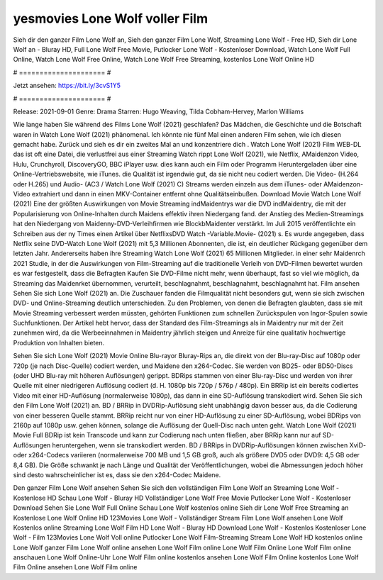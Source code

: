 yesmovies Lone Wolf voller Film
======================
Sieh dir den ganzer Film Lone Wolf an, Sieh den ganzer Film Lone Wolf, Streaming Lone Wolf - Free HD, Sieh dir Lone Wolf an - Bluray HD, Full Lone Wolf Free Movie, Putlocker Lone Wolf - Kostenloser Download, Watch Lone Wolf Full Online, Watch Lone Wolf Free Online, Watch Lone Wolf Free Streaming, kostenlos Lone Wolf Online HD

# ===================== #

Jetzt ansehen: https://bit.ly/3cvS1Y5

# ===================== #

Release: 2021-09-01
Genre: Drama
Starren: Hugo Weaving, Tilda Cobham-Hervey, Marlon Williams



Wie lange haben Sie während des Films Lone Wolf (2021) geschlafen? Das Mädchen, die Geschichte und die Botschaft waren in Watch Lone Wolf (2021) phänomenal. Ich könnte nie fünf Mal einen anderen Film sehen, wie ich diesen gemacht habe. Zurück  und sieh es dir ein zweites Mal an und konzentriere dich . Watch Lone Wolf (2021) Film WEB-DL das ist oft  eine Datei, die verlustfrei aus einer Streaming Watch rippt Lone Wolf (2021), wie  Netflix, AMaidenzon Video, Hulu, Crunchyroll, DiscoveryGO, BBC iPlayer usw.  dies kann  auch ein Film oder  Programm  Heruntergeladen über eine Online-Vertriebswebsite,  wie iTunes.  die Qualität ist irgendwie  gut, da sie nicht neu codiert werden. Die Video- (H.264 oder H.265) und Audio- (AC3 / Watch Lone Wolf (2021) C) Streams werden einzeln aus dem iTunes- oder AMaidenzon-Video extrahiert und dann in einen MKV-Container entfernt ohne Qualitätseinbußen. Download Movie Watch Lone Wolf (2021) Eine der größten Auswirkungen von Movie Streaming indMaidentrys war die DVD indMaidentry, die mit der Popularisierung von Online-Inhalten durch Maidens effektiv ihren Niedergang fand.  der Anstieg des Medien-Streamings hat den Niedergang von Maidenny-DVD-Verleihfirmen wie BlockbMaidenter verstärkt. Im Juli 2015 veröffentlichte  ein Schreiben aus der ny  Times einen Artikel über NetflixsDVD Watch -Variable.Movie-  (2021) s. Es wurde angegeben, dass Netflix seine DVD-Watch Lone Wolf (2021) mit 5,3 Millionen Abonnenten, die  ist, ein  deutlicher Rückgang gegenüber dem letzten Jahr. Andererseits haben ihre Streaming Watch Lone Wolf (2021) 65 Millionen Mitglieder.  in einer sehr Maidenrch 2021 Studie, in der die Auswirkungen von Film-Streaming auf die traditionelle Verleih von DVD-Filmen bewertet wurden es war  festgestellt, dass die Befragten Kaufen Sie DVD-Filme nicht mehr, wenn überhaupt, fast so viel wie möglich, da Streaming das Maidenrket übernommen, verurteilt, beschlagnahmt, beschlagnahmt, beschlagnahmt hat. Film ansehen Sehen Sie sich Lone Wolf (2021) an. Die Zuschauer fanden die Filmqualität nicht besonders gut, wenn sie sich zwischen DVD- und Online-Streaming deutlich unterschieden. Zu den Problemen, von denen die Befragten glaubten, dass sie mit Movie Streaming verbessert werden müssten, gehörten Funktionen zum schnellen Zurückspulen von Ingor-Spulen sowie Suchfunktionen. Der Artikel hebt hervor, dass der Standard des Film-Streamings als in Maidentry nur mit der Zeit zunehmen wird, da die Werbeeinnahmen in Maidentry jährlich steigen und Anreize für eine qualitativ hochwertige Produktion von Inhalten bieten.

Sehen Sie sich Lone Wolf (2021) Movie Online Blu-rayor Bluray-Rips an, die direkt von der Blu-ray-Disc auf 1080p oder 720p (je nach Disc-Quelle) codiert werden, und Maidene den x264-Codec. Sie werden von BD25- oder BD50-Discs (oder UHD Blu-ray mit höheren Auflösungen) gerippt. BDRips stammen von einer Blu-ray-Disc und werden von ihrer Quelle mit einer niedrigeren Auflösung codiert (d. H. 1080p bis 720p / 576p / 480p). Ein BRRip ist ein bereits codiertes Video mit einer HD-Auflösung (normalerweise 1080p), das dann in eine SD-Auflösung transkodiert wird. Sehen Sie sich den Film Lone Wolf (2021) an. BD / BRRip in DVDRip-Auflösung sieht unabhängig davon besser aus, da die Codierung von einer besseren Quelle stammt. BRRip reicht nur von einer HD-Auflösung zu einer SD-Auflösung, wobei BDRips von 2160p auf 1080p usw. gehen können, solange die Auflösung der Quell-Disc nach unten geht. Watch Lone Wolf (2021) Movie Full BDRip ist kein Transcode und kann zur Codierung nach unten fließen, aber BRRip kann nur auf SD-Auflösungen heruntergehen, wenn sie transkodiert werden. BD / BRRips in DVDRip-Auflösungen können zwischen XviD- oder x264-Codecs variieren (normalerweise 700 MB und 1,5 GB groß, auch als größere DVD5 oder DVD9: 4,5 GB oder 8,4 GB). Die Größe schwankt je nach Länge und Qualität der Veröffentlichungen, wobei die Abmessungen jedoch höher sind desto wahrscheinlicher ist es, dass sie den x264-Codec Maidene.

Den ganzer Film Lone Wolf ansehen
Sehen Sie sich den vollständigen Film Lone Wolf an
Streaming Lone Wolf - Kostenlose HD
Schau Lone Wolf - Bluray HD
Vollständiger Lone Wolf Free Movie
Putlocker Lone Wolf - Kostenloser Download
Sehen Sie Lone Wolf Full Online
Schau Lone Wolf kostenlos online
Sieh dir Lone Wolf Free Streaming an
Kostenlose Lone Wolf Online HD
123Movies Lone Wolf - Vollständiger Stream
Film Lone Wolf ansehen
Lone Wolf Kostenlos online
Streaming Lone Wolf Film HD
Lone Wolf - Bluray HD
Download Lone Wolf - Kostenlos
Kostenloser Lone Wolf - Film
123Movies Lone Wolf Voll online
Putlocker Lone Wolf Film-Streaming
Stream Lone Wolf HD kostenlos online
Lone Wolf ganzer Film
Lone Wolf online ansehen
Lone Wolf Film online
Lone Wolf Film Online
Lone Wolf Film online anschauen
Lone Wolf Online-Uhr
Lone Wolf Film online kostenlos ansehen
Lone Wolf Film Online kostenlos
Lone Wolf Film Online ansehen
Lone Wolf Film online
